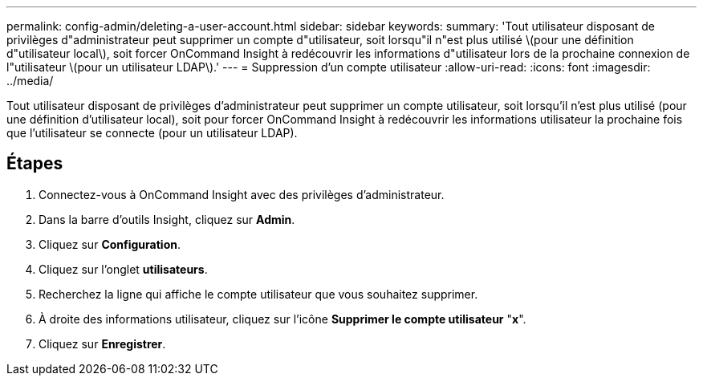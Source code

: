 ---
permalink: config-admin/deleting-a-user-account.html 
sidebar: sidebar 
keywords:  
summary: 'Tout utilisateur disposant de privilèges d"administrateur peut supprimer un compte d"utilisateur, soit lorsqu"il n"est plus utilisé \(pour une définition d"utilisateur local\), soit forcer OnCommand Insight à redécouvrir les informations d"utilisateur lors de la prochaine connexion de l"utilisateur \(pour un utilisateur LDAP\).' 
---
= Suppression d'un compte utilisateur
:allow-uri-read: 
:icons: font
:imagesdir: ../media/


[role="lead"]
Tout utilisateur disposant de privilèges d'administrateur peut supprimer un compte utilisateur, soit lorsqu'il n'est plus utilisé (pour une définition d'utilisateur local), soit pour forcer OnCommand Insight à redécouvrir les informations utilisateur la prochaine fois que l'utilisateur se connecte (pour un utilisateur LDAP).



== Étapes

. Connectez-vous à OnCommand Insight avec des privilèges d'administrateur.
. Dans la barre d'outils Insight, cliquez sur *Admin*.
. Cliquez sur *Configuration*.
. Cliquez sur l'onglet *utilisateurs*.
. Recherchez la ligne qui affiche le compte utilisateur que vous souhaitez supprimer.
. À droite des informations utilisateur, cliquez sur l'icône *Supprimer le compte utilisateur* "*x*".
. Cliquez sur *Enregistrer*.

